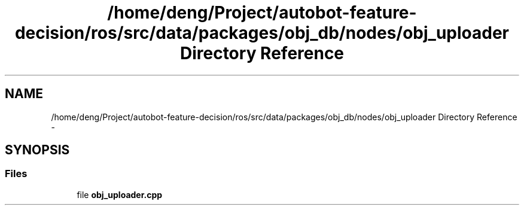 .TH "/home/deng/Project/autobot-feature-decision/ros/src/data/packages/obj_db/nodes/obj_uploader Directory Reference" 3 "Fri May 22 2020" "Autoware_Doxygen" \" -*- nroff -*-
.ad l
.nh
.SH NAME
/home/deng/Project/autobot-feature-decision/ros/src/data/packages/obj_db/nodes/obj_uploader Directory Reference \- 
.SH SYNOPSIS
.br
.PP
.SS "Files"

.in +1c
.ti -1c
.RI "file \fBobj_uploader\&.cpp\fP"
.br
.in -1c
